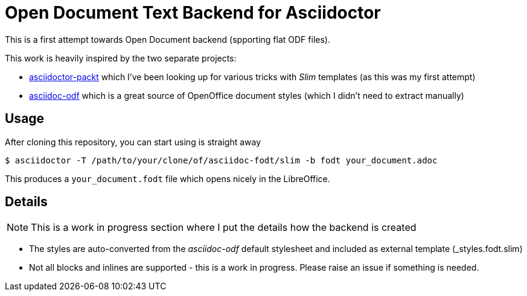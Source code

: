 = Open Document Text Backend for Asciidoctor

This is a first attempt towards Open Document backend (spporting flat ODF files).

This work is heavily inspired by the two separate projects:

* link:http://greglturnquist.com/2015/02/how-to-create-your-own-openoffice.html[asciidoctor-packt] which I've been looking up for various tricks with _Slim_ templates (as this was my first attempt)
* link:https://github.com/dagwieers/asciidoc-odf[asciidoc-odf] which is a great source of OpenOffice document styles (which I didn't need to extract manually)

== Usage

After cloning this repository, you can start using is straight away

[source]
$ asciidoctor -T /path/to/your/clone/of/asciidoc-fodt/slim -b fodt your_document.adoc

This produces a `your_document.fodt` file which opens nicely in the LibreOffice.

== Details

NOTE: This is a work in progress section where I put the details how the backend is created

* The styles are auto-converted from the _asciidoc-odf_ default stylesheet and included as external template (_styles.fodt.slim)
* Not all blocks and inlines are supported - this is a work in progress. Please raise an issue if something is needed.
